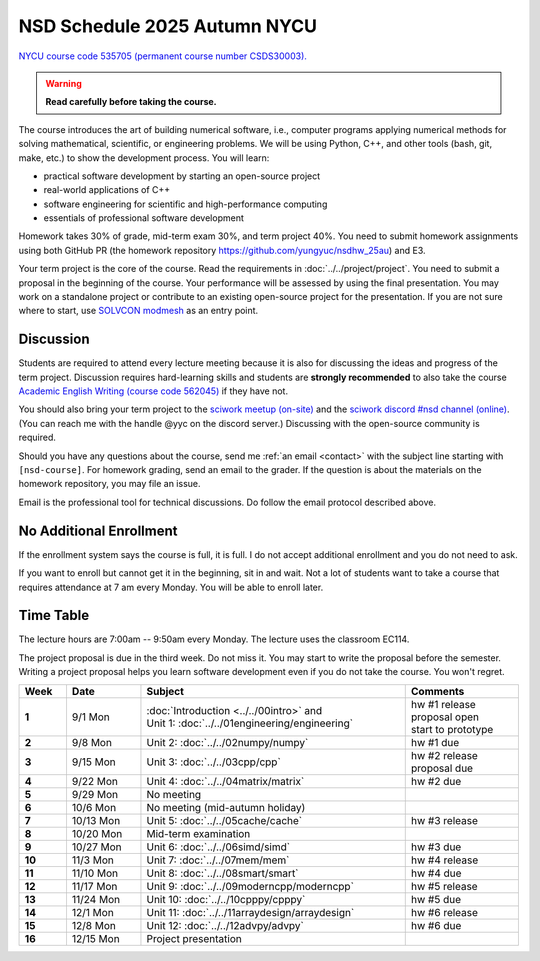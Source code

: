 =============================
NSD Schedule 2025 Autumn NYCU
=============================

.. begin schedule contents

`NYCU course code 535705 (permanent course number CSDS30003).
<https://timetable.nycu.edu.tw/?r=main/crsoutline&Acy=114&Sem=1&CrsNo=535705>`__

.. warning::

  **Read carefully before taking the course.**

The course introduces the art of building numerical software, i.e., computer
programs applying numerical methods for solving mathematical, scientific, or
engineering problems.  We will be using Python, C++, and other tools (bash, git,
make, etc.) to show the development process.  You will learn:

* practical software development by starting an open-source project
* real-world applications of C++
* software engineering for scientific and high-performance computing
* essentials of professional software development

Homework takes 30% of grade, mid-term exam 30%, and term project 40%.  You need
to submit homework assignments using both GitHub PR (the homework repository
https://github.com/yungyuc/nsdhw_25au) and E3.

Your term project is the core of the course.  Read the requirements in
:doc:`../../project/project`.  You need to submit a proposal in the beginning of
the course.  Your performance will be assessed by using the final presentation.
You may work on a standalone project or contribute to an existing open-source
project for the presentation.  If you are not sure where to start, use `SOLVCON
modmesh <https://github.com/solvcon/modmesh>`__ as an entry point.

Discussion
==========

Students are required to attend every lecture meeting because it is also for
discussing the ideas and progress of the term project.  Discussion requires
hard-learning skills and students are
**strongly recommended** to also take the course `Academic English Writing
(course code 562045)
<https://timetable.nycu.edu.tw/?r=main/crsoutline&Acy=114&Sem=1&CrsNo=562045>`__
if they have not.

You should also bring your term project to the `sciwork meetup (on-site)
<https://sciwork.dev/meetup/>`__ and the `sciwork discord \#nsd channel (online)
<https://discord.gg/tZsUnx4XmB>`__.  (You can reach me with the handle @yyc on
the discord server.)  Discussing with the open-source community is required.

Should you have any questions about the course, send me :ref:`an email
<contact>` with the subject line starting with ``[nsd-course]``.  For homework
grading, send an email to the grader.  If the question is about the
materials on the homework repository, you may file an issue.

Email is the professional tool for technical discussions.  Do follow the email
protocol described above.

No Additional Enrollment
========================

If the enrollment system says the course is full, it is full.  I do not accept
additional enrollment and you do not need to ask.

If you want to enroll but cannot get it in the beginning, sit in and wait.  Not
a lot of students want to take a course that requires attendance at 7 am every
Monday.  You will be able to enroll later.

Time Table
==========

The lecture hours are 7:00am -- 9:50am every Monday.  The lecture uses the
classroom EC114.

The project proposal is due in the third week.  Do not miss it.  You may start
to write the proposal before the semester.  Writing a project proposal helps you
learn software development even if you do not take the course.  You won't
regret.
  
.. list-table::
  :header-rows: 1
  :stub-columns: 1
  :align: left
  :width: 100%

  * - Week
    - Date
    - Subject
    - Comments
  * - 1
    - 9/1 Mon
    - | :doc:`Introduction <../../00intro>` and
      | Unit 1: :doc:`../../01engineering/engineering`
    - | hw #1 release
      | proposal open
      | start to prototype
  * - 2
    - 9/8 Mon
    - | Unit 2: :doc:`../../02numpy/numpy`
    - | hw #1 due
  * - 3
    - 9/15 Mon
    - | Unit 3: :doc:`../../03cpp/cpp`
    - | hw #2 release
      | proposal due
  * - 4
    - 9/22 Mon
    - | Unit 4: :doc:`../../04matrix/matrix`
    - | hw #2 due
  * - 5
    - 9/29 Mon
    - | No meeting
    - |
  * - 6
    - 10/6 Mon
    - | No meeting (mid-autumn holiday)
    - |
  * - 7
    - 10/13 Mon
    - | Unit 5: :doc:`../../05cache/cache`
    - | hw #3 release
  * - 8
    - 10/20 Mon
    - | Mid-term examination
    - |
  * - 9
    - 10/27 Mon
    - | Unit 6: :doc:`../../06simd/simd`
    - | hw #3 due
  * - 10
    - 11/3 Mon
    - | Unit 7: :doc:`../../07mem/mem`
    - | hw #4 release
  * - 11
    - 11/10 Mon
    - | Unit 8: :doc:`../../08smart/smart`
    - | hw #4 due
  * - 12
    - 11/17 Mon
    - | Unit 9: :doc:`../../09moderncpp/moderncpp`
    - | hw #5 release
  * - 13
    - 11/24 Mon
    - | Unit 10: :doc:`../../10cpppy/cpppy`
    - | hw #5 due
  * - 14
    - 12/1 Mon
    - | Unit 11: :doc:`../../11arraydesign/arraydesign`
    - | hw #6 release
  * - 15
    - 12/8 Mon
    - | Unit 12: :doc:`../../12advpy/advpy`
    - | hw #6 due
  * - 16
    - 12/15 Mon
    - | Project presentation
    - |

.. vim: set ff=unix fenc=utf8 sw=2 ts=2 sts=2 tw=79:
